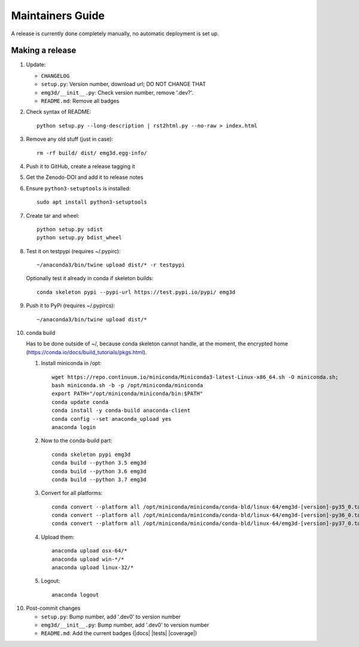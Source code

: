 Maintainers Guide
=================

A release is currently done completely manually, no automatic deployment is
set up.


Making a release
----------------

1. Update:

   - ``CHANGELOG``
   - ``setup.py``: Version number, download url; DO NOT CHANGE THAT
   - ``emg3d/__init__.py``: Check version number, remove '.dev?'.
   - ``README.md``: Remove all badges

2. Check syntax of README::

       python setup.py --long-description | rst2html.py --no-raw > index.html

3. Remove any old stuff (just in case)::

       rm -rf build/ dist/ emg3d.egg-info/

4. Push it to GitHub, create a release tagging it

5. Get the Zenodo-DOI and add it to release notes

6. Ensure ``python3-setuptools`` is installed::

       sudo apt install python3-setuptools

7. Create tar and wheel::

       python setup.py sdist
       python setup.py bdist_wheel

8. Test it on testpypi (requires ~/.pypirc)::

       ~/anaconda3/bin/twine upload dist/* -r testpypi

   Optionally test it already in conda if skeleton builds::

       conda skeleton pypi --pypi-url https://test.pypi.io/pypi/ emg3d

9. Push it to PyPi (requires ~/.pypircs)::

       ~/anaconda3/bin/twine upload dist/*

10. conda build

    Has to be done outside of ~/, because conda skeleton cannot handle, at the
    moment, the encrypted home
    (https://conda.io/docs/build_tutorials/pkgs.html).


    1. Install miniconda in /opt::

           wget https://repo.continuum.io/miniconda/Miniconda3-latest-Linux-x86_64.sh -O miniconda.sh;
           bash miniconda.sh -b -p /opt/miniconda/miniconda
           export PATH="/opt/miniconda/miniconda/bin:$PATH"
           conda update conda
           conda install -y conda-build anaconda-client
           conda config --set anaconda_upload yes
           anaconda login

    2. Now to the conda-build part::

           conda skeleton pypi emg3d
           conda build --python 3.5 emg3d
           conda build --python 3.6 emg3d
           conda build --python 3.7 emg3d

    3. Convert for all platforms::

           conda convert --platform all /opt/miniconda/miniconda/conda-bld/linux-64/emg3d-[version]-py35_0.tar.bz2
           conda convert --platform all /opt/miniconda/miniconda/conda-bld/linux-64/emg3d-[version]-py36_0.tar.bz2
           conda convert --platform all /opt/miniconda/miniconda/conda-bld/linux-64/emg3d-[version]-py37_0.tar.bz2

    4. Upload them::

           anaconda upload osx-64/*
           anaconda upload win-*/*
           anaconda upload linux-32/*

    5. Logout::

           anaconda logout

10. Post-commit changes

    - ``setup.py``: Bump number, add '.dev0' to version number
    - ``emg3d/__init__.py``: Bump number, add '.dev0' to version number
    - ``README.md``: Add the current badges (|docs| |tests| |coverage|)
